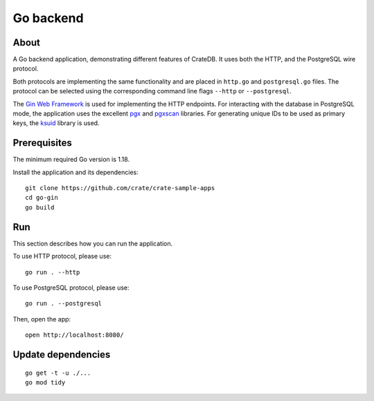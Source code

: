 .. highlight: sh

==========
Go backend
==========


About
=====

A Go backend application, demonstrating different features of CrateDB.
It uses both the HTTP, and the PostgreSQL wire protocol.

Both protocols are implementing the same functionality and are placed in
``http.go`` and ``postgresql.go`` files.
The protocol can be selected using the corresponding command line flags
``--http`` or ``--postgresql``.

The `Gin Web Framework`_ is used for implementing the HTTP endpoints.
For interacting with the database in PostgreSQL mode, the application
uses the excellent `pgx`_ and `pgxscan`_ libraries.
For generating unique IDs to be used as primary keys, the `ksuid`_
library is used.


Prerequisites
=============

The minimum required Go version is 1.18.

Install the application and its dependencies::

    git clone https://github.com/crate/crate-sample-apps
    cd go-gin
    go build


Run
===

This section describes how you can run the application.

To use HTTP protocol, please use::

    go run . --http

To use PostgreSQL protocol, please use::

    go run . --postgresql

Then, open the app::

    open http://localhost:8080/


Update dependencies
===================
::

    go get -t -u ./...
    go mod tidy


.. _Gin Web Framework: https://github.com/gin-gonic/gin
.. _ksuid: https://github.com/segmentio/ksuid
.. _pgx: https://github.com/jackc/pgx
.. _pgxscan: https://github.com/georgysavva/scany
